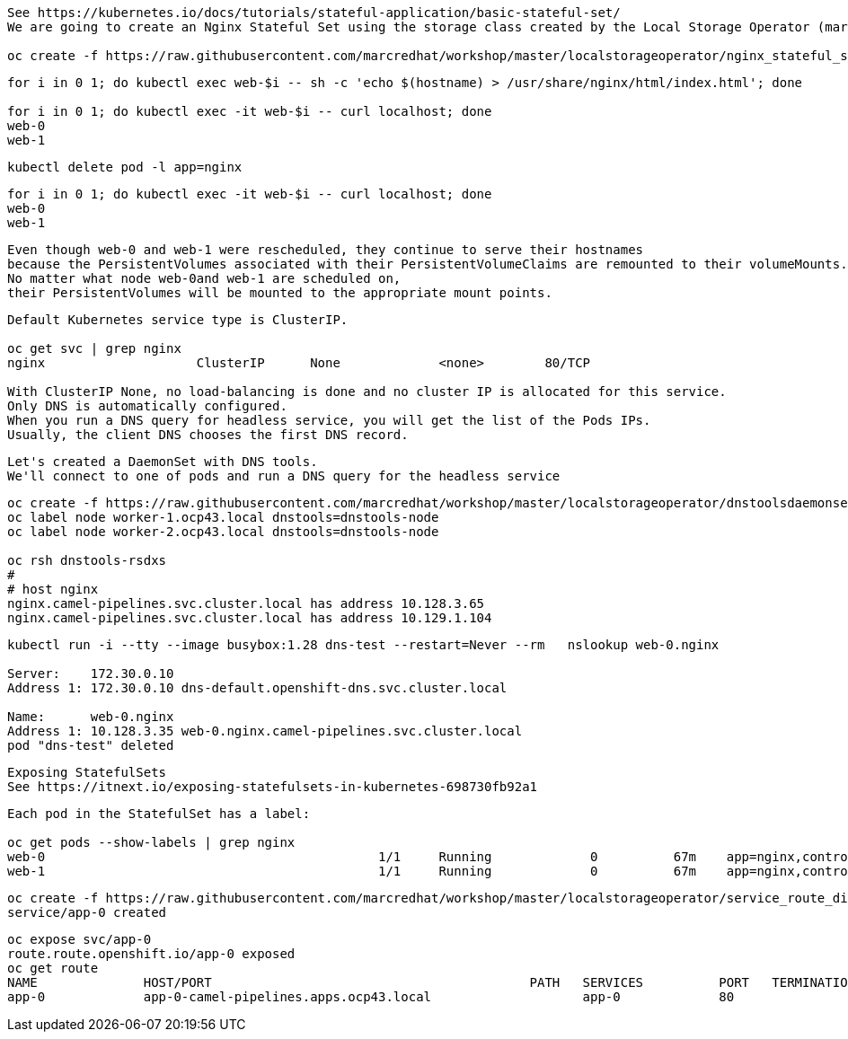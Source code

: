 
----
See https://kubernetes.io/docs/tutorials/stateful-application/basic-stateful-set/
We are going to create an Nginx Stateful Set using the storage class created by the Local Storage Operator (marcsc).

oc create -f https://raw.githubusercontent.com/marcredhat/workshop/master/localstorageoperator/nginx_stateful_set_using_the_storage_class_created_by_local_storage_operator.yaml
----

----
for i in 0 1; do kubectl exec web-$i -- sh -c 'echo $(hostname) > /usr/share/nginx/html/index.html'; done

for i in 0 1; do kubectl exec -it web-$i -- curl localhost; done
web-0
web-1
----


----
kubectl delete pod -l app=nginx
----


----
for i in 0 1; do kubectl exec -it web-$i -- curl localhost; done
web-0
web-1
----

----
Even though web-0 and web-1 were rescheduled, they continue to serve their hostnames 
because the PersistentVolumes associated with their PersistentVolumeClaims are remounted to their volumeMounts. 
No matter what node web-0and web-1 are scheduled on, 
their PersistentVolumes will be mounted to the appropriate mount points.
----


----
Default Kubernetes service type is ClusterIP.

oc get svc | grep nginx
nginx                    ClusterIP      None             <none>        80/TCP                                          156m

With ClusterIP None, no load-balancing is done and no cluster IP is allocated for this service. 
Only DNS is automatically configured. 
When you run a DNS query for headless service, you will get the list of the Pods IPs.
Usually, the client DNS chooses the first DNS record.
----


----
Let's created a DaemonSet with DNS tools.
We'll connect to one of pods and run a DNS query for the headless service
----

----          
oc create -f https://raw.githubusercontent.com/marcredhat/workshop/master/localstorageoperator/dnstoolsdaemonset.yaml
oc label node worker-1.ocp43.local dnstools=dnstools-node
oc label node worker-2.ocp43.local dnstools=dnstools-node

oc rsh dnstools-rsdxs
#
# host nginx
nginx.camel-pipelines.svc.cluster.local has address 10.128.3.65
nginx.camel-pipelines.svc.cluster.local has address 10.129.1.104
----



----
kubectl run -i --tty --image busybox:1.28 dns-test --restart=Never --rm   nslookup web-0.nginx

Server:    172.30.0.10
Address 1: 172.30.0.10 dns-default.openshift-dns.svc.cluster.local

Name:      web-0.nginx
Address 1: 10.128.3.35 web-0.nginx.camel-pipelines.svc.cluster.local
pod "dns-test" deleted
----


----
Exposing StatefulSets
See https://itnext.io/exposing-statefulsets-in-kubernetes-698730fb92a1
----

----
Each pod in the StatefulSet has a label:

oc get pods --show-labels | grep nginx
web-0                                            1/1     Running             0          67m    app=nginx,controller-revision-hash=web-b46f789c4,statefulset.kubernetes.io/pod-name=web-0
web-1                                            1/1     Running             0          67m    app=nginx,controller-revision-hash=web-b46f789c4,statefulset.kubernetes.io/pod-name=web-
----


----
oc create -f https://raw.githubusercontent.com/marcredhat/workshop/master/localstorageoperator/service_route_directly_to_node.yaml
service/app-0 created
----


----
oc expose svc/app-0
route.route.openshift.io/app-0 exposed
oc get route
NAME              HOST/PORT                                          PATH   SERVICES          PORT   TERMINATION   WILDCARD
app-0             app-0-camel-pipelines.apps.ocp43.local                    app-0             80                   None
----
